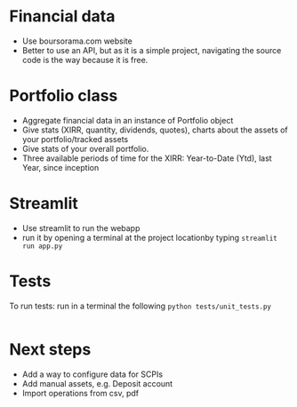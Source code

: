 #+startup: overview

* Financial data
- Use boursorama.com website
- Better to use an API, but as it is a simple project, navigating the source code is the way because it is free.
** Code :noexport:
:properties:
:header-args:python: :tangle src/data_extraction.py
:end:
#+begin_src python
import json
import re
from datetime import date, datetime, timedelta
from itertools import chain
from typing import Iterable

import duckdb
import pandas as pd
import requests
import streamlit as st
from attrs import define, field
from bs4 import BeautifulSoup
from bs4.element import Tag

DATE_FORMAT = "%Y-%m-%d"
TODAY = date.today()
map_period_to_filter = {
    "inception": "",
    f"{TODAY.year-1}": f"where date >='{TODAY.year-1}-01-01' and date <'{TODAY.year}-01-01'",
    "ytd": f"where date >='{TODAY.year}-01-01' and date <'{TODAY.year+1}-01-01'",
    "1week": f"""WHERE date >= '{str(TODAY-timedelta(weeks=1))}'
    AND date <= '{str(TODAY)}' """,
    "1month": f"""WHERE date >= '{str(TODAY-timedelta(30))}'
    AND date <= '{str(TODAY)}' """,
    "3months": f"""WHERE date >= '{str(TODAY-timedelta(91))}'
    AND date <= '{str(TODAY)}' """,
    "6months": f"""WHERE date >= '{str(TODAY-timedelta(184))}'
    AND date <= '{str(TODAY)}' """,
    "1year": f"""WHERE date >= '{str(date(year=TODAY.year-1,month=TODAY.month, day=TODAY.day))}'
    AND date <= '{str(TODAY)}' """,
    "3years": f"""WHERE date >= '{str(date(year=TODAY.year-3,month=TODAY.month, day=TODAY.day))}'
    AND date <= '{str(TODAY)}' """,
    "5years": f"""WHERE date >= '{str(date(year=TODAY.year-5,month=TODAY.month, day=TODAY.day))}'
    AND date <= '{str(TODAY)}' """,
}


def date_to_str(date: datetime) -> str:
    if isinstance(date, datetime):
        # return date.strftime(DATE_FORMAT)
        return str(date.date())
    return date


def replace_stringify_date_objects_iterable(iterable: Iterable) -> Iterable:
    if isinstance(iterable, dict):
        return {
            key: (
                date_to_str(iterable[key])
                if isinstance(iterable[key], (datetime, date))
                else iterable[key]
            )
            for key in iterable
        }
    else:
        iterable = [date_to_str(x) if isinstance(x, datetime) else x for x in iter()]
        if isinstance(iterable, tuple):
            return tuple(iterable)
        elif isinstance(iterable, set):
            return set(iterable)
        return iterable


def compute_perf(df: pd.DataFrame):
    """Compute the performance of an asset given a dataframe"""
    min_value = duckdb.sql(
        """
    SELECT date, c from df
    where date = (select min(date) from df )
     """
    ).fetchall()[0]
    max_value = duckdb.sql(
        """
    SELECT date, c from df
    where date = (select max(date) from df)
     """
    ).fetchall()[0]
    return f"{100*((max_value[1]/min_value[1])-1):.2f}%"


@define
class Asset:
    """Create an instance of Asset object.
    An asset object has the following attributes:
    - asset (str): the type of asset e.g. stock
    - isin (str): the isin code of the asset
    - symbol (str): a symbol used to get the data using boursorama website
    - currency (str): the currency of the asset
    - name (str): the name of the asset
    - latest (float): the latest quotation price of the asset
    - variation (float): stock variation since the previous day
    - tradeDate (str): the last date of trade
    - url (str): the url used to scrap the asset
    - referenceIndex (str): the index of reference of the asset
    - morningstarCategory (str): the morningstar category associated to the asset
    - lastDividende (dict): a dict containing the date and the value of the last dividende
    - quotations: the historical quotations of the asset
    """
    asset: str
    isin: str
    symbol: str
    currency: str
    name: str
    latest: float = field(converter=float)
    variation: float
    tradeDate: str = field(repr=date_to_str)
    url: str
    referenceIndex: str
    morningstarCategory: str
    assetsComposition: dict
    # sectors: list
    lastDividende: dict = field(repr=replace_stringify_date_objects_iterable)
    _quotations: list = None

    def __hash__(self):
        return hash(self.isin)

    def __eq__(self, other):
        if not isinstance(other, Asset):
            # only equality tests to other `structure` instances are supported
            return NotImplemented
        return self.isin == other.isin

    @classmethod
    def from_boursorama(cls, data: dict):
        return cls(
            data["asset"],
            data["isin"],
            data["symbol"],
            data["currency"],
            data["name"],
            data["latest"],
            data["variation"],
            data["tradeDate"],
            data["url"],
            data["referenceIndex"],
            data["morningstarCategory"],
            data["assetsComposition"],
            # data['sectors'],
            data["lastDividende"],
        )

    @property
    def quotations(self, filter=map_period_to_filter):
        """Return quotations"""
        if self._quotations is None:
            historical_data_df = get_historical_data(self.symbol)
            # close prices : c
            # Create dataframes for each period and store them in a dict
            self._quotations = {
                period: duckdb.sql(
                    f"""
                select CAST(date AS DATE) date, c
                from historical_data_df
                {map_period_to_filter.get(period, '')}
                ORDER BY date"""
                ).df()
                for period in map_period_to_filter
            }

        return self._quotations


def unicode_escape(s: str) -> str:
    """Remove unicode sequences from a string s"""
    return s.encode("utf8").decode("unicode_escape")


def extract_chart_data(soup: BeautifulSoup, id_: str) -> dict:
    """Extract amChartData key from source code"""
    try:
        # Find the id in source code
        portfolio = soup.find_all("div", id=id_)
        # Extract the tags, remove NavigableString objects
        tags = list(
            chain.from_iterable(
                unicode_escape(x.get_text()).strip().split("\n")
                for x in portfolio[0].parent.contents
                if isinstance(x, Tag)
            )
        )
        am_chart_data = [tag for tag in tags if '"amChartData"' in tag].pop()
        # Extract content
        return json.loads(
            "{" + re.search(r'"amChartData":\[\{"name":.+\]\}', am_chart_data).group()
        )["amChartData"]
    except IndexError as e:
        print(e)
        return None


@st.cache_data
def get_current_asset_data(asset: str) -> dict:
    """From an ISIN or a asset name, returns a dictionary containing:
    - its symbol on boursorama.com
    - the latest price of the eassety
    - its daily variation
    - its financial exchange place code
    - its trade Date
    - store the url in a new key"""
    if asset.startswith("https://"):
        r = requests.get(asset)
    else:
        asset = asset.replace(" ", "%20")
        r = requests.get(f"https://www.boursorama.com/recherche/{asset}/")
    url_split = r.url.split("/")
    soup = BeautifulSoup(json.dumps(r.content.decode("utf-8")), "lxml").body
    data = {}
    try:
        symbol = url_split[-2]
        relevant_tag = next(
            iter(soup.select(f'div[data-faceplate-symbol*="{symbol}"]'))
        )
        name = (
            relevant_tag.select('a[title*="Cours"]')[0]
            .get_text()
            .replace("\\n", "")
            .strip()
        )
        # Remove irrelevent starting characters, and complete the string if data-ist-init is a class
        data = (
            json.loads(relevant_tag["data-ist-init"].replace('\\"', "") + '"}')
            if relevant_tag.has_attr("data-ist-init")
            else {}
        )
        if len(data) == 0:
            date_ = relevant_tag.find_all("div", class_='\\"c-faceplate__real-time\\"')[
                0
            ]
            data["symbol"] = symbol

            data["tradeDate"] = datetime.strptime(
                re.search(r"[0-3][0-9]/[01][0-9]/[0-9]{4}", date_.get_text()).group(),
                "%d/%m/%Y",
            )
        else:

            data["tradeDate"] = datetime.strptime(data["tradeDate"], "%Y-%m-%d")
        data["variation"] = relevant_tag.select("span[c-instrument--variation]")[
            0
        ].get_text()
        data["latest"] = (
            relevant_tag.select("span[c-instrument--last]")[0]
            .get_text()
            .replace(" ", "")
        )
        data["isin"] = (
            relevant_tag.find_all("h2", class_='\\"c-faceplate__isin\\"')[0]
            .get_text()
            .split(" ")[0]
        )

        data["asset"] = (
            url_split[url_split.index("cours") - 1] if "bourse" in r.url else "stock"
        )
        data["name"] = unicode_escape(name)
        data["url"] = r.url
        data["currency"] = (
            relevant_tag.find_all("span", class_='\\"c-faceplate__price-currency\\"')
            .pop()
            .get_text()
            .strip()
        )
        map_attributes = {
            "indice de référence": "referenceIndex",
            "catégorie morningstar": "morningstarCategory",
            "amChartData": "AssetsComposition",
        }
        # Init entries with null values
        for v in map_attributes.values():
            data[v] = None
        if "bourse" in r.url:
            additional_info = soup.find_all("p", class_='\\"c-list-info__heading')
            for i in additional_info:
                attr = map_attributes.get(
                    unicode_escape(i.get_text()).strip().lower(),
                    unicode_escape(i.get_text()).strip(),
                )
                for v in i.next_siblings:
                    v = unicode_escape(v.get_text()).strip()
                    if "?" in v or len(v) < 1:
                        continue
                    elif data.get(attr, None) is None:
                        data[attr] = v
                    elif isinstance(data[attr], str):
                        data[attr] = [data[attr]] + [v]
                    else:
                        data[attr].append(v)

        # Composition
        url_split.insert(-2, "composition")
        composition_request = requests.get("/".join(url_split))
        if composition_request.status_code == 200:
            soup = BeautifulSoup(
                json.dumps(composition_request.content.decode("utf-8")), "lxml"
            ).body
            data["assetsComposition"] = extract_chart_data(soup, '\\"portfolio\\"')
            # data['sectors'] = extract_chart_data(soup,'\\"sector\\"' )
        else:
            data["assetsComposition"] = [{"name": data["asset"], "value": 100}]
            # data['sectors'] = [{'name': unicode_escape([link for link in soup.select('a[c-list-info__value]')][0].get_text()),
            #                  'value':100}]
        last_dividende = soup.find_all("p", string=re.compile("dernier dividende"))
        data["lastDividende"] = {}
        if len(last_dividende) > 1:
            amount = False
            for p_tag in last_dividende:
                for sibling in p_tag.next_siblings:
                    if isinstance(sibling, Tag) and sibling.name == "p":
                        if sibling.attrs["class"] in [
                            ['\\"c-list-info__value'],
                            '\\"c-list-info__value',
                        ]:
                            if not amount:
                                data["lastDividende"]["amount"] = unicode_escape(
                                    sibling.get_text()
                                ).strip()
                                amount = True
                                continue
                            try:
                                data["lastDividende"]["date"] = datetime.strptime(
                                    unicode_escape(sibling.get_text()).strip(),
                                    "%d.%m.%y",
                                )
                            except ValueError as e:
                                print(e)
                                data["lastDividende"]["date"] = unicode_escape(
                                    sibling.get_text()
                                ).strip()

        data = {k: (v.strip() if isinstance(v, str) else v) for k, v in data.items()}
        return data
    except StopIteration as e:
        print(e)
        raise ValueError(
            f"{asset}: No asset found. Try with another name or the ISIN of your asset."
        )


def get_historical_data(bourso_ticker: str) -> pd.DataFrame:
    """Use the API of boursorama to get the historical quotes of the asset"""
    req = requests.get(
        f"https://www.boursorama.com/bourse/action/graph/ws/GetTicksEOD?symbol={bourso_ticker}&length=7300&period=0"
    )
    df = pd.DataFrame(req.json()["d"]["QuoteTab"])
    # convert to datetime object
    df["date"] = pd.to_datetime(df["d"], unit="D").dt.date
    # ensure to get all the dates since inception. to avoid missing values in charts
    start_date = df["date"].min()
    all_dates = {
        "date": [
            start_date + timedelta(days=x) for x in range((TODAY - start_date).days + 1)
        ]
    }
    date_df = pd.DataFrame.from_dict(all_dates)
    date_df["date"] = pd.to_datetime(date_df["date"]).dt.date
    # merge the two dateframes
    df = pd.merge(date_df, df, how="left", on="date")
    # forward fill missing values
    df = df.ffill()

    return df

if __name__ == '__main__':
    air_liquide = ['air liquide', 'FR0000120073']
    lvmh = ['mc', 'lvmh', 'FR0000121014']
    items = {Asset.from_boursorama(get_current_asset_data(asset)) for asset in air_liquide+lvmh}



#+end_src
* Portfolio class

- Aggregate financial data in an instance of Portfolio object
- Give stats (XIRR, quantity, dividends, quotes), charts about the assets of your portfolio/tracked assets
- Give stats of your overall portfolio.
- Three available periods of time for the XIRR: Year-to-Date (Ytd), last Year, since inception
** Code :noexport:
:properties:
:header-args:python: :tangle src/portfolio.py
:end:
#+begin_src python
from datetime import date
from math import floor
from pathlib import Path
from typing import Union

import duckdb
import pandas as pd
import srsly
from attrs import define, field
from icecream import ic
from pyxirr import xirr, xnpv
from src.data_extraction import (
    DATE_FORMAT,
    TODAY,
    Asset,
    compute_perf,
    get_current_asset_data,
    map_period_to_filter,
)


@define
class Portfolio:
    name: str
    jsonl_ptf_path: str = field(init=False)
    csv_ptf_path: str = field(init=False)
    dict_of_assets: dict = field(init=False)
    operations_df: pd.DataFrame = field(init=False)
    _assets_summary: pd.DataFrame = None
    _asset_values: pd.DataFrame = None
    _portfolio_summary: pd.DataFrame = None

    def __attrs_post_init__(self):
        self.jsonl_ptf_path = f"data/jsonl/{self.name}.jsonl"
        self.csv_ptf_path = f"data/operations/{self.name}.csv"
        self.dict_of_assets = (
            {
                a["isin"]: Asset.from_boursorama(get_current_asset_data(a["url"]))
                for a in srsly.read_jsonl(self.jsonl_ptf_path)
            }
            if Path(self.jsonl_ptf_path).is_file()
            else {}
        )
        self.operations_df = self.load_operations()
        # duckdb cannot request directly on class attribute
        distinct_isins = self.operations_df["isin"].unique()
        self.dict_of_assets.update(
            {
                isin: Asset.from_boursorama(get_current_asset_data(isin))
                for isin in distinct_isins
            }
        )

    def load_operations(self) -> pd.DataFrame:
        """Initialize or read a csv file to get a
        dataframe containing the operations"""
        db_exists = Path(self.csv_ptf_path).is_file()

        if not db_exists:

            operations = pd.DataFrame(
                {
                    column_name: []
                    for column_name in [
                        "name",
                        "isin",
                        "date",
                        "operation",
                        "quantity",
                        "value",
                        "fees",
                    ]
                }
            )

            operations = pd.DataFrame(
                {
                    column_name: []
                    for column_name in [
                        "name",
                        "isin",
                        "date",
                        "operation",
                        "quantity",
                        "value",
                        "fees",
                    ]
                }
            )
        else:
            operations = pd.read_csv(self.csv_ptf_path)
            operations["date"] = pd.to_datetime(operations["date"]).dt.strftime(
                DATE_FORMAT
            )
            operations = duckdb.sql(
                """
                select row_number() over(order by date, isin, name) as id,
                * from operations ORDER BY id, date, name, isin DESC """
            ).df()
        return operations

    @property
    def assets_summary(self) -> pd.DataFrame:
        """"""
        if self._assets_summary is None and len(self.operations_df) > 0 :
            df = self.operations_df.copy()
            assets = []
            for isin in df["isin"].unique():
                isin_df = duckdb.sql(
                    f"""
                select * from df where isin = '{isin}'
                order by date"""
                ).df()
                quantity, total_dividends, isin_df["cumulative_quantity"] = (
                    self.get_asset_quantity(isin_df)
                )

                cashflows_dict = {
                    period: self.get_cashflow_df(
                        isin_df,
                        self.dict_of_assets[isin].quotations[period],
                        period,
                        isin,
                    )
                    for period in ["ytd", f"{TODAY.year-1}", "inception"]
                }

                summary = {
                    "name": self.dict_of_assets[isin].name,
                    "isin": isin,
                    "asset": self.dict_of_assets[isin].asset,
                    "quantity": quantity,
                    "daily variation": self.dict_of_assets[isin].variation,
                    "currency": self.dict_of_assets[isin].currency,
                    "latest": self.dict_of_assets[isin].latest,
                    "total dividends": total_dividends,
                    "IRR ytd": self.compute_xirr_pv(
                        cashflows_dict["ytd"], period="ytd"
                    ),
                    f"IRR {TODAY.year-1}": self.compute_xirr_pv(
                        cashflows_dict[f"{TODAY.year-1}"], period=f"{TODAY.year-1}"
                    ),
                    "IRR since 1st buy": self.compute_xirr_pv(
                        cashflows_dict["inception"], period="inception"
                    ),
                    "Total invested amount": self.compute_xirr_pv(
                        cashflows_dict["inception"], period="inception", invested=True
                    ),
                    "Perf ytd": compute_perf(
                        self.dict_of_assets[isin].quotations["ytd"]
                    ),
                    f"Perf {TODAY.year-1}": compute_perf(
                        self.dict_of_assets[isin].quotations[f"{TODAY.year-1}"]
                    ),
                    "Perf 1m": compute_perf(
                        self.dict_of_assets[isin].quotations["1month"]
                    ),
                    "Perf 6m": compute_perf(
                        self.dict_of_assets[isin].quotations["6months"]
                    ),
                    "Perf 1y": compute_perf(
                        self.dict_of_assets[isin].quotations["1year"]
                    ),
                    "Perf 3y": compute_perf(
                        self.dict_of_assets[isin].quotations["3years"]
                    ),
                    "Perf 5y": compute_perf(
                        self.dict_of_assets[isin].quotations["5years"]
                    ),
                    "operations": isin_df,
                }
                summary["valuation"] = summary["quantity"] * summary["latest"]
                summary["Capital gain"] = (
                    summary["valuation"] - summary["Total invested amount"]
                )
                summary["Capital gain (%)"] = (
                    100
                    * (summary["valuation"] - summary["Total invested amount"])
                    / summary["Total invested amount"]
                )

                assets.append(summary)

            self._assets_summary = pd.DataFrame(assets)
            self._assets_summary["proportion (%)"] = round(
                100
                * self._assets_summary["valuation"]
                / self._assets_summary["valuation"].sum(),
                2,
            )
            # Keep only assets we currently own
            self._assets_summary = self._assets_summary.loc[
                self._assets_summary["valuation"] > 0
            ]
            # Reorder columns
            cols = list(self._assets_summary.columns)
            cols = cols[23:] + cols[0:12] + cols[20:23] + cols[12:20]
            self._assets_summary = self._assets_summary[cols]
        return self._assets_summary

    def get_asset_quantity(self, df: pd.DataFrame, limit_day: date = TODAY):
        """Get the total number of parts of an asset and the total dividends earned"""
        quantity = 0
        total_dividends = 0
        tracking = []
        for op in df.itertuples(index=False, name="Row"):
            if op.date > str(limit_day):
                break
            elif op.operation == "Buy":
                quantity += op.quantity
            elif op.operation == "Sell":
                quantity -= op.quantity
            elif op.operation == "Split":
                quantity = floor(op.value * quantity)
            elif op.operation == "Dividend":
                total_dividends += quantity * op.value
            tracking.append(quantity)
        return quantity, total_dividends, tracking

    def get_cashflow_df(
        self,
        operations: pd.DataFrame,
        quotations: pd.DataFrame,
        period: str = "inception",
        isin: Union[str, None] = None,
    ) -> pd.DataFrame:
        if isin:
            cashflows_df = duckdb.sql(
                f"""
                with first_last_quotations as (
                select * from (select
                date,
                c as value,
                row_number() over(order by date) as rn,
                count(*) over() as total_count
                from quotations
                order by date)
                full join operations
                using (date, value)
                where rn = 1 or rn = total_count or rn is null
                order by date),

                lag_df as (select *,
                COALESCE(quantity, lag(quantity) over(order by date)) as quantity_,
                COALESCE(cumulative_quantity,
                lag(cumulative_quantity) over(order by date)) as cumulative_quantity_
                from first_last_quotations flq

                order by date)

                select date, operation, quantity_ as quantity, value,
                (CASE
                WHEN operation = 'Buy' THEN -quantity_*value
                WHEN operation = 'Split' THEN 0
                WHEN operation IS NULL and rn=1 THEN -COALESCE(cumulative_quantity_,
                0)*value
                WHEN operation IS NULL and rn!=1 THEN COALESCE(cumulative_quantity_,
                lag(cumulative_quantity_) over(order by date))*value
                ELSE quantity_*value
                END) as cashflow
                from lag_df
                {map_period_to_filter.get(period, '')}

                """
            ).df()
        else:
            # Whole portfolio
            cashflows_df = duckdb.sql(
                f"""
                    with first_last_quotations as (
                    select date,
                    (case when rn = 1 then -v
                    when rn = total_count or rn is null then v end) as cashflow
                    from (select
                    cast(date as DATE) date,
                    sum(value) as v,
                    row_number() over(order by date) as rn,
                    count(*) over() as total_count
                    from quotations
                    {map_period_to_filter.get(period, '')}
                    group by date)
                    where rn = 1 or rn = total_count or rn is null
                    order by date),
                    cashflows as (
                    select date,
                    (CASE
                    WHEN operation = 'Buy' THEN -quantity*value
                    WHEN operation = 'Sell' THEN quantity*value
                    WHEN operation = 'Dividend' THEN cumulative_quantity * value
                    END
                    ) as cashflow from operations
                    where cashflow is not null)

                    select date, cashflow from cashflows
                    full outer join first_last_quotations
                    using (date, cashflow)
                    {map_period_to_filter.get(period, '')}
                    order by date
                    """
            ).df()

        return cashflows_df

    def compute_xirr_pv(
        self,
        cashflows_df: pd.DataFrame,
        period: str = "inception",
        invested: bool = False,
        test=False,
    ):
        try:
            if invested:
                invested_amount = round(-(cashflows_df["cashflow"].iloc[:-1].sum()), 2)
                return invested_amount
            else:
                if period == "ytd":
                    current_year = 2024 if test else TODAY.year
                    cashflows_df.at[len(cashflows_df.index) - 1, "date"] = date(
                        year=current_year, month=12, day=31
                    )
            irr = xirr(cashflows_df["date"], cashflows_df["cashflow"]) * 100
            return irr
        except Exception as e:
            print(e)
            return 0

    @property
    def asset_values(self):
        """"""
        if self._asset_values is None and len(self.operations_df)>0:
            isins = self.operations_df["isin"].unique()
            all_quotations_df = []
            for isin in isins:
                isin_df = self.dict_of_assets[isin].quotations["inception"].copy()
                all_quotations_df.append(
                    duckdb.sql(
                        f""" select *, '{self.dict_of_assets[isin].name}' as name from isin_df
                """
                    ).df()
                )

            all_quotations_df = pd.concat(all_quotations_df)
            # can't join on operation_df, because we need cumulative quantities.
            cum_quantities_df = pd.concat(
                [df for df in self.assets_summary["operations"]]
            )
            all_quotations_df["date"] = pd.to_datetime(
                all_quotations_df["date"]
            ).dt.date

            # Fill null value with last non null value for each asset
            self._asset_values = duckdb.sql(
                """
                with grouped as (
                select date, name, c,
                cumulative_quantity,
                count(cumulative_quantity) over(partition by name order by date) as grouper
                from all_quotations_df aqdf
                left join cum_quantities_df cqdf
                using(date, name)
                where date >= (select min(date) from cum_quantities_df)
                order by date
                )
                select * from (select date, name,
                max(cumulative_quantity)
                over(partition by name, grouper
                order by date)*c as value
                from grouped
                order by date)
                """
            ).df()
            self._asset_values["date"] = pd.to_datetime(
                self._asset_values["date"]
            ).dt.date
        return self._asset_values

    @property
    def portfolio_summary(self):
        """"""
        if self._portfolio_summary is None and len(self.operations_df) > 0:
            cum_quantities_df = pd.concat(
                [df for df in self.assets_summary["operations"]]
            )
            cashflows_dict = {
                period: self.get_cashflow_df(
                    cum_quantities_df,
                    self.asset_values,
                    period,
                )
                for period in ["ytd", f"{TODAY.year-1}", "inception"]
            }
            ptf_summary = {
                "Lines number": len(self.assets_summary),
                "valuation": self.assets_summary["valuation"].sum(),
                "total earned dividends": self.assets_summary["total dividends"].sum(),
                "Capital gain": self.assets_summary["Capital gain"].sum(),
                "Total invested amount": self.assets_summary[
                    "Total invested amount"
                ].sum(),
                "IRR ytd": self.compute_xirr_pv(cashflows_dict["ytd"], period="ytd"),
                f"IRR {TODAY.year-1}": self.compute_xirr_pv(
                    cashflows_dict[f"{TODAY.year-1}"], period=f"{TODAY.year-1}"
                ),
                "IRR since 1st buy": self.compute_xirr_pv(
                    cashflows_dict["inception"], period="inception"
                ),
            }
            ptf_summary["Capital gain (%)"] = (
                100
                * (ptf_summary["valuation"] - ptf_summary["Total invested amount"])
                / ptf_summary["Total invested amount"]
            )
            self._portfolio_summary = pd.DataFrame([ptf_summary])
        return self._portfolio_summary


#+end_src
* Streamlit
- Use streamlit to run the webapp
- run it by opening a terminal at the project locationby typing ~streamlit run app.py~
** Code :noexport:
:properties:
:header-args:python: :tangle app.py
:end:

#+begin_src python
from itertools import chain
from pathlib import Path
from typing import Iterable

import duckdb
import numpy as np
import pandas as pd
import plotly.express as px
import plotly.graph_objects as go
import srsly
import streamlit as st
from attrs import asdict
from attrs.filters import exclude
from icecream import ic

# sys.path.append(os.path.join(os.path.dirname(__file__), '..'))

from src.data_extraction import (
    Asset,
    compute_perf,
    date_to_str,
    get_current_asset_data,
)
from src.portfolio import Portfolio

# page config
st.set_page_config(
    page_title="Asset visualizer", layout="wide", initial_sidebar_state="expanded"
)
st.title("Asset visualizer")

# Create data/json, data/parquet if they do not exist
for save_path in ["data/jsonl", "data/operations"]:
    Path(save_path).mkdir(parents=True, exist_ok=True)

# Portfolio name, accept user input
ptf_name = st.text_input(
    "Name of the portfolio (This name will be used the save and load your portfolio.)",
    st.session_state.get("ptf_name", "MyPortfolio"),
    placeholder="MyPortfolio",
    key="ptf_name",
)

# Load it
portfolio = Portfolio(ptf_name)
st.session_state["name_isin"] = {
    (a.name, a.isin) for a in portfolio.dict_of_assets.values()
}


def plot_piechart(data: Iterable, cat_name: str = "name", value: str = "value"):
    """Extract varible names and their values.
    Returns a pie chart."""
    categories = []
    values = []
    for d in data:
        categories.append(d[cat_name])
        values.append(d[value])
    fig = go.Figure(data=[go.Pie(labels=categories, values=values)])
    return fig


def ptf_piechart(iter_of_dicts: Iterable):
    """Pie chart for portfolio"""
    d = {}
    for i, dict_ in enumerate(iter_of_dicts):
        d[dict_["name"]] = d.get(dict_["name"], 0) + dict_["value"]
    [*categories], [*values] = list(zip(*d.items()))
    values = np.array(values)
    fig = go.Figure(data=[go.Pie(labels=categories, values=values / (i + 1))])
    return fig


def plot_historical_chart(df: pd.DataFrame, name: str, isin: str):
    """Plot historical chart"""
    fig = px.line(df, x="date", y="c", title=f"{name} - {isin}")
    return fig


# Sidebar
with st.form("sidebar"):
    with st.sidebar:
        # User input for isin
        asset = st.text_input(
            "Enter an ISIN. You may also enter a name or a ticker, but you might get some errors."
            "\nPrefilled with MC, the ticker of LVMH stock.",
            value=st.session_state.get("last_asset", "MC"),
            placeholder="ISIN, Ticker.",
            key="last_asset",
        )
        adding_to_portfolio = st.checkbox("Add to your portfolio", True)
        submitted = st.form_submit_button("Submit")
        if submitted:
            # scrap first result associated to the user input
            st.write(f"Asset: {asset}")
            asset_obj = Asset.from_boursorama(get_current_asset_data(asset))
            st.header(f"Name: {asset_obj.name}")
            asset_as_dict = asdict(asset_obj, filter=exclude("_quotations"))
            asset_as_dict["tradeDate"] = date_to_str(asset_as_dict["tradeDate"])
            if len(asset_as_dict["lastDividende"]) > 0:
                asset_as_dict["lastDividende"]["date"] = date_to_str(
                    asset_as_dict["lastDividende"]["date"]
                )
            # display the data
            st.dataframe(
                asset_as_dict,
                column_config={0: "property", 1: "value"},
                use_container_width=True,
            )

            asset_comp, historic_chart = st.tabs(
                ["Asset composition", "Historical prices"]
            )

            with asset_comp:
                # Plot asset composition
                st.subheader("Asset composition")
                asset_comp_chart = plot_piechart(
                    asset_as_dict["assetsComposition"], "name", "value"
                )
                st.plotly_chart(asset_comp_chart, use_container_width=True)

            with historic_chart:
                # plot historical chart
                st.subheader(f"Historical prices {asset_as_dict['currency']}")
                perf_dict = pd.DataFrame(
                    [
                        {
                            key: compute_perf(asset_obj.quotations[key])
                            for key in asset_obj.quotations
                        }
                    ]
                ).T
                perf_dict.columns = ["Performance"]
                st.dataframe(perf_dict)
                st.write(
                    "You can view the chart in full screen and zoom in the period by selecting the wanted period."
                )
                st.plotly_chart(
                    plot_historical_chart(
                        asset_obj.quotations["inception"],
                        asset_as_dict["name"],
                        asset_as_dict["isin"],
                    )
                )

# Body
operations_col, details_col = st.tabs(["Portfolio Operations", "Portfolio details"])

## Portfolio tab
with details_col:
    if submitted and adding_to_portfolio:
        # Add to dict of assets the new asset
        portfolio.dict_of_assets[asset_obj.isin] = asset_obj
        st.session_state["name_isin"].add((asset_obj.isin, asset_obj.name))
        # Update jsonl
        srsly.write_jsonl(
            portfolio.jsonl_ptf_path,
            [
                asdict(a, filter=exclude("_quotations"))
                for a in portfolio.dict_of_assets.values()
            ],
        )

    with st.expander("Followed assets"):
        # summary of followed assets in an expandable window
        ptf_df = pd.DataFrame(
            [
                {
                    k: v
                    for k, v in asdict(a).items()
                    if k
                    not in [
                        "tradeDate",
                        "assetsComposition",
                        "url",
                        "referenceIndex",
                        "morningstarCategory",
                    ]
                }
                for a in portfolio.dict_of_assets.values()
            ]
        )

        ptf_df.insert(0, "in_ptf", True)
        with st.form("update_assets"):
            # To modify the followed assets
            ptf_df = st.data_editor(
                ptf_df,
                column_config={
                    "in_ptf": st.column_config.CheckboxColumn(
                        "In portfolio?",
                        help="Select your current assets.",
                        default=True,
                    ),
                    "_quotations": None,
                },
                disabled=[column for column in ptf_df.columns if column != "in_ptf"],
                hide_index=True,
            )
            update_assets = st.form_submit_button("Update assets")
            if update_assets:
                keep_isin = duckdb.sql(
                    """SELECT isin from ptf_df where in_ptf='True'"""
                ).fetchall()
                srsly.write_jsonl(
                    portfolio.jsonl_ptf_path,
                    [
                        asdict(portfolio.dict_of_assets[a])
                        for a in portfolio.dict_of_assets
                        if a in set(chain.from_iterable(keep_isin))
                    ],
                )
                st.rerun()

    # If there are some operations, display summary and stats about the portfolio
    if len(portfolio.operations_df["isin"]) > 0:
        # Summary by asset
        st.subheader("Portfolio lines")
        st.dataframe(
            portfolio.assets_summary.round(2),
            hide_index=True,
            column_config={"operations": None},
        )

        # Portfolio summary
        st.subheader("Overall stats")
        st.dataframe(portfolio.portfolio_summary.round(2), hide_index=True)

        # Historical chart
        filled_area_plot = px.area(
            portfolio.asset_values, x="date", y="value", color="name"
        )
        st.subheader("Historical records")
        st.plotly_chart(filled_area_plot, use_container_width=True)

        # Map French asset terminology to their English counterpart
        asset_types = {
            "actions": "stock",
            "obligations": "bond",
            "immobilier": "real estate",
            "matières premières": "commodities",
            "liquidités": "cash",
            "autres": "other",
        }
        total_assets_comp = [
            {
                "name": asset_types.get(d["name"].lower(), d["name"]),
                "value": d["value"] * k,
            }
            for i, (a, k) in enumerate(
                zip(
                    portfolio.assets_summary["isin"].tolist(),
                    portfolio.assets_summary["proportion (%)"].tolist(),
                )
            )
            for d in portfolio.dict_of_assets[a].assetsComposition
        ]

        ptf_asset_comp, ptf_asset_proportion = st.columns(2)
        with ptf_asset_comp:
            # Asset types repartition
            st.subheader("Portfolio asset repartition")
            ptf_asset_comp_chart = ptf_piechart(total_assets_comp)
            st.plotly_chart(ptf_asset_comp_chart, use_container_width=True)

        with ptf_asset_proportion:
            # Chart of assets
            st.subheader("Proportion of each asset in your portfolio")
            proportion_fig = px.pie(
                portfolio.assets_summary,
                values="valuation",
                names="name",
                title="Proportion of each asset in your portfolio",
            )
            st.plotly_chart(proportion_fig, use_container_width=True)


with operations_col:
    st.subheader("Portfolio operations")
    st.dataframe(portfolio.operations_df, hide_index=True)

    # Operation tabs
    add_row, del_row = st.tabs(["Add operation", "Remove operation"])
    # Add operation
    with add_row:
        with st.empty().container():
            operation_type = st.selectbox(
                "Operation type",
                ("Buy", "Sell", "Dividend", "Split"),
                index=None,
                placeholder="Select your operation type.",
                key="operation_type_add",
            )
            operation_date = st.date_input(
                "Date operation", "today", format="YYYY-MM-DD", key="operation_date_buy"
            )
            operation_on_asset = st.selectbox(
                "The asset to perform the operation.",
                st.session_state["name_isin"],
                index=None,
                placeholder="Select the asset.",
                key="asset_operation_add",
            )
            argA, argB, taxes_fees = None, None, 0
            if st.session_state.get("operation_type_add", None) not in [
                "Split",
                "Interest",
            ]:
                if operation_type in ["Buy", "Sell"]:
                    taxes_fees = st.number_input("Taxes/Fees", min_value=0.00)
                    if operation_type == "Buy":
                        argB = st.number_input("Quantity", value=1.0, min_value=0.001)
                        argA = st.number_input("Price", min_value=0.00)
                    else:  # sell
                        # Do not allow to sell more assets that we own
                        try:
                            copy_operations_df = portfolio.operations_df.copy()
                            asset_operations = duckdb.sql(
                                f"""select operation, sum(quantity) as sum_qty
                            from copy_operations_df
                            where name='{st.session_state["asset_operation_add"][0]}'
                            and isin='{st.session_state["asset_operation_add"][1]}'
                            group by operation"""
                            ).fetchall()
                            asset_operations = {
                                op: value for (op, value) in asset_operations
                            }

                            argB = st.number_input(
                                "Quantity",
                                value=1.0,
                                min_value=0.0,
                                max_value=asset_operations.get("Buy", 0)
                                - asset_operations.get("Sell", 0),
                            )
                            argA = st.number_input("Price", min_value=0.00)

                        except Exception as e:
                            print(e)
                            # Cannot sell assets we do not own.
                            st.write("You cannot sell assets you do not own.")
                            # Disable add operation button
                            st.session_state["invalid_operation"] = 1
                elif operation_type == "Dividend":
                    argA = st.number_input("Dividend value", min_value=0.01)

            elif st.session_state.get("operation_type_add", None) == "Split":
                argA = st.text_input(
                    "Split ratio",
                    placeholder='Enter the split ratio, e.g. "11:10" or "2:1"',
                )
                if argA:
                    # Check the ratio is valid
                    after, before = argA.strip().split(":")
                    if not after.isdecimal() or not before.isdecimal():
                        raise ValueError(
                            "You must enter a valid split ratio,"
                            " two integer numbers separated by a colon(:)."
                        )
                    argA = int(after) / int(before)
            # Check all arguments are filled to enable add operation button
            if all([operation_on_asset is not None, operation_type is not None]):
                st.session_state["invalid_operation"] = 0

            # Append operation to csv
            if st.button(
                "Add operation", disabled=st.session_state.get("invalid_operation", 1)
            ):
                portfolio.operations_df.loc[len(portfolio.operations_df.operation)] = {
                    "name": operation_on_asset[0],
                    "isin": operation_on_asset[1],
                    "date": operation_date.isoformat(),
                    "operation": operation_type,
                    "quantity": argB,
                    "value": argA,
                    "fees": taxes_fees,
                }
                portfolio.operations_df.to_csv(
                    portfolio.csv_ptf_path,
                    index=False,
                    columns=[
                        col
                        for col in portfolio.operations_df.columns
                        if not col.startswith("id")
                    ],
                )
                # elif operation_type in ['Dividend', 'Split']:

                # duckdb.sql(f'COPY operations TO {csv_ptf_path}')
                st.rerun()

    # Delete row
    with del_row:
        with st.form("delete_row"):
            try:
                row_number = st.number_input(
                    "Row number",
                    min_value=1,
                    max_value=len(portfolio.operations_df.operation),
                    placeholder="Row number to remove",
                )
            except Exception as e:
                # Cannot remove an operation if there is no operation registered.
                print(e)
                st.write("Please add an operation before trying to remove one.")
            delete_row = st.form_submit_button("Delete row")
            if delete_row:
                # Keep all the operations except the n_th
                duckdb.sql(
                    f"""
                 WITH row_nb_table AS (
                 select row_number() over(order by date, isin, name) as id,
                 ,* from '{portfolio.csv_ptf_path}'
                 ORDER BY  date, name, isin DESC
                 )
                 Select
                 rnt.name,
                 rnt.isin,
                 rnt.date,
                 rnt.operation,
                 rnt.quantity,
                 rnt.value
                 rnt.fees
                 from row_nb_table rnt
                 Left JOIN '{portfolio.csv_ptf_path}'
                 using (isin, date, operation, quantity,value,fees)
                 where rnt.id != {row_number}
                 """
                ).write_csv(portfolio.csv_ptf_path)
                st.rerun()
#+end_src

* Tests
To run tests: run in a terminal the following ~python tests/unit_tests.py~
#+begin_src bash

#+end_src
** Code :noexport:
#+begin_src python :tangle tests/unit_tests.py
import os
import sys
import time
import unittest

import pandas as pd

sys.path.append(os.path.join(os.path.dirname(__file__), ".."))
from src.data_extraction import Asset, get_current_asset_data
from src.portfolio import Portfolio


# Scrapping
class TestAsset(unittest.TestCase):
    """Ensure the scraped data is correct"""

    def test_stock(self):
        """Stock: air liquide"""
        for search in ["air liquide", "AI", "FR0000120073"]:
            with self.subTest(i=search):
                AirLiquide = Asset.from_boursorama(get_current_asset_data(search))
                self.assertEqual(AirLiquide.asset, "stock")
                self.assertEqual(AirLiquide.isin, "FR0000120073")
                self.assertEqual(AirLiquide.currency, "EUR")
                self.assertEqual(AirLiquide.name, "AIR LIQUIDE")
                self.assertEqual(AirLiquide.symbol, "1rPAI")
                self.assertEqual(
                    AirLiquide.url, "https://www.boursorama.com/cours/1rPAI/"
                )
                self.assertGreaterEqual(AirLiquide.latest, 0)
                self.assertIsNone(AirLiquide.referenceIndex)
                self.assertIsNone(AirLiquide.morningstarCategory)
            time.sleep(1)

    def test_tracker(self):
        """Tracker: cw8"""
        for search in ["LU1681043599", "CW8"]:
            with self.subTest(i=search):
                cw8 = Asset.from_boursorama(get_current_asset_data(search))
                self.assertEqual(cw8.asset, "trackers")
                self.assertEqual(cw8.isin, "LU1681043599")
                self.assertEqual(cw8.currency, "EUR")
                self.assertEqual(cw8.name, "AMUNDI MSCI WORLD UCITS ETF - EUR")
                self.assertEqual(cw8.symbol, "1rTCW8")
                self.assertEqual(
                    cw8.url, "https://www.boursorama.com/bourse/trackers/cours/1rTCW8/"
                )
                self.assertGreaterEqual(cw8.latest, 0)
                self.assertEqual(cw8.referenceIndex, "MSCI World")
                self.assertEqual(
                    cw8.morningstarCategory, "Actions International Gdes Cap. Mixte"
                )
            time.sleep(1)

    def test_opcvm(self):
        """OPCVM: Réserve Ecureuil C"""
        for search in ["FR0010177378"]:
            with self.subTest(i=search):
                ecureuil = Asset.from_boursorama(get_current_asset_data(search))
                self.assertEqual(ecureuil.asset, "opcvm")
                self.assertEqual(ecureuil.isin, "FR0010177378")
                self.assertEqual(ecureuil.currency, "EUR")
                self.assertEqual(ecureuil.name, "Réserve Ecureuil C")
                self.assertEqual(ecureuil.symbol, "MP-184677")
                self.assertEqual(
                    ecureuil.url,
                    "https://www.boursorama.com/bourse/opcvm/cours/MP-184677/",
                )
                self.assertGreaterEqual(ecureuil.latest, 0)
                self.assertEqual(ecureuil.morningstarCategory, "Swap EONIA PEA")
                self.assertIsNone(ecureuil.referenceIndex)
            time.sleep(1)


class TestPortfolio(unittest.TestCase):
    """Test code with empty and non-empty portfolio"""

    def test_non_empty_portfolio(self):
        """Test code with non-empty portfolio"""
        non_empty_ptf = Portfolio("unit_tests_ptf")

        self.assertEqual(len(non_empty_ptf.operations_df), 16)
        self.assertEqual(len(non_empty_ptf.dict_of_assets), 3)

        total_dividends = pd.DataFrame(
            {
                "isin": ["FR0011869353", "FR0000120073", "FR0010177378"],
                "asset": ["trackers", "stock", "opcvm"],
                "quantity": [200.0, 65.0, 67.0],
            },
            index=range(3),
        )
        self.assertEqual(
            non_empty_ptf.assets_summary.loc[:, ["isin", "asset", "quantity"]].equals(
                total_dividends
            ),
            True,
        )
        self.assertEqual(non_empty_ptf.portfolio_summary.at[0, "Lines number"], 3)
        self.assertEqual(
            round(non_empty_ptf.portfolio_summary.at[0, "Total invested amount"], 2),
            24578.51,
        )
        # Unit test: IRR, asset: Air liquide
        cashflows_df = pd.read_csv("tests/tests_cashflows.csv")
        cashflows_df = cashflows_df.iloc[:-1, :].round(2)
        cum_quantities_df = pd.concat(
            df for df in non_empty_ptf.assets_summary["operations"]
        )
        test_cashflows_df = non_empty_ptf.get_cashflow_df(
            cum_quantities_df, non_empty_ptf.asset_values, "inception"
        ).iloc[:-1, :]
        self.assertEqual(
            cashflows_df.equals(test_cashflows_df.round(2)),
            True,
        )

    def test_empty_ptf(self):
        """Test code with empty, non-existant portfolio"""
        empty_ptf = Portfolio("empty_unit_tests_ptf")
        self.assertFalse(len(empty_ptf.operations_df) > 0)
        self.assertFalse(len(empty_ptf.dict_of_assets) > 0)
        self.assertIsNone(empty_ptf.assets_summary)
        self.assertIsNone(empty_ptf.portfolio_summary)
        self.assertIsNone(empty_ptf.asset_values)


if __name__ == "__main__":
    unittest.main()
#+end_src
* Next steps
- Add a way to configure data for SCPIs
- Add manual assets, e.g. Deposit account
- Import operations from csv, pdf

